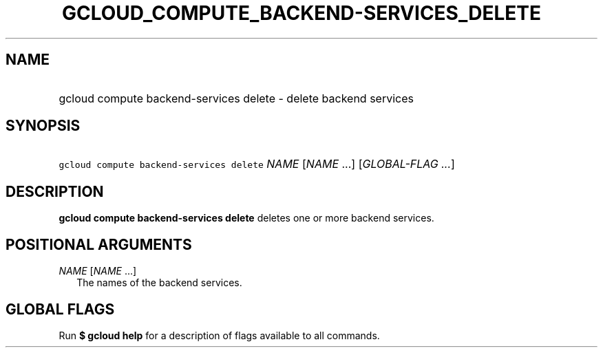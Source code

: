 
.TH "GCLOUD_COMPUTE_BACKEND\-SERVICES_DELETE" 1



.SH "NAME"
.HP
gcloud compute backend\-services delete \- delete backend services



.SH "SYNOPSIS"
.HP
\f5gcloud compute backend\-services delete\fR \fINAME\fR [\fINAME\fR\ ...] [\fIGLOBAL\-FLAG\ ...\fR]


.SH "DESCRIPTION"

\fBgcloud compute backend\-services delete\fR deletes one or more backend
services.



.SH "POSITIONAL ARGUMENTS"

\fINAME\fR [\fINAME\fR ...]
.RS 2m
The names of the backend services.


.RE

.SH "GLOBAL FLAGS"

Run \fB$ gcloud help\fR for a description of flags available to all commands.
